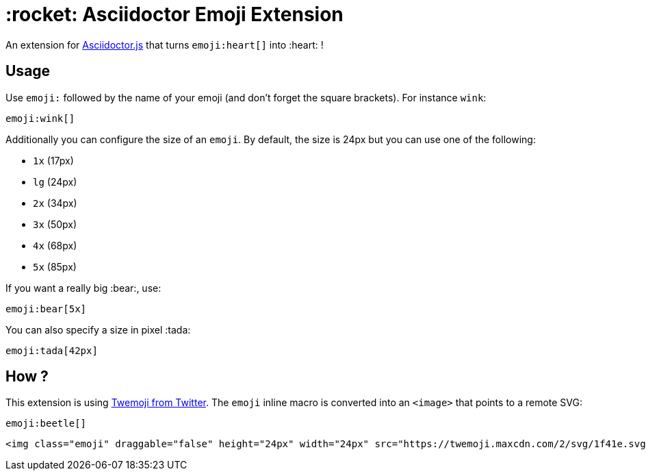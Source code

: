 = :rocket: Asciidoctor Emoji Extension
:uri-asciidoctorjs: https://github.com/asciidoctor/asciidoctor.js
:uri-twemoji: https://blog.twitter.com/developer/en_us/a/2014/open-sourcing-twitter-emoji-for-everyone.html

An extension for {uri-asciidoctorjs}[Asciidoctor.js] that turns `emoji:heart[]` into :heart: !

== Usage

Use `emoji:` followed by the name of your emoji (and don't forget the square brackets). For instance `wink`:

```adoc
emoji:wink[]
```

Additionally you can configure the size of an `emoji`.
By default, the size is 24px but you can use one of the following:

* `1x` (17px)
* `lg` (24px)
* `2x` (34px)
* `3x` (50px)
* `4x` (68px)
* `5x` (85px)

If you want a really big :bear:, use:

```adoc
emoji:bear[5x]
```

You can also specify a size in pixel :tada:

```adoc
emoji:tada[42px]
```

== How ?

This extension is using {uri-twemoji}[Twemoji from Twitter].
The `emoji` inline macro is converted into an `<image>` that points to a remote SVG:


```adoc
emoji:beetle[]
```

```html
<img class="emoji" draggable="false" height="24px" width="24px" src="https://twemoji.maxcdn.com/2/svg/1f41e.svg" />
```

:beetle:

